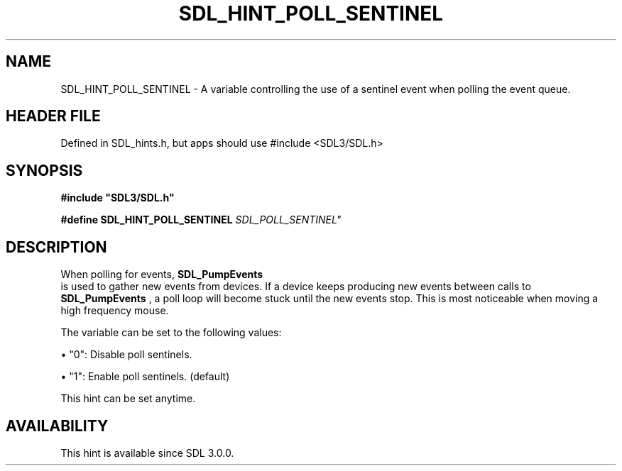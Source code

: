 .\" This manpage content is licensed under Creative Commons
.\"  Attribution 4.0 International (CC BY 4.0)
.\"   https://creativecommons.org/licenses/by/4.0/
.\" This manpage was generated from SDL's wiki page for SDL_HINT_POLL_SENTINEL:
.\"   https://wiki.libsdl.org/SDL_HINT_POLL_SENTINEL
.\" Generated with SDL/build-scripts/wikiheaders.pl
.\"  revision SDL-3.1.1-no-vcs
.\" Please report issues in this manpage's content at:
.\"   https://github.com/libsdl-org/sdlwiki/issues/new
.\" Please report issues in the generation of this manpage from the wiki at:
.\"   https://github.com/libsdl-org/SDL/issues/new?title=Misgenerated%20manpage%20for%20SDL_HINT_POLL_SENTINEL
.\" SDL can be found at https://libsdl.org/
.de URL
\$2 \(laURL: \$1 \(ra\$3
..
.if \n[.g] .mso www.tmac
.TH SDL_HINT_POLL_SENTINEL 3 "SDL 3.1.1" "SDL" "SDL3 FUNCTIONS"
.SH NAME
SDL_HINT_POLL_SENTINEL \- A variable controlling the use of a sentinel event when polling the event queue\[char46]
.SH HEADER FILE
Defined in SDL_hints\[char46]h, but apps should use #include <SDL3/SDL\[char46]h>

.SH SYNOPSIS
.nf
.B #include \(dqSDL3/SDL.h\(dq
.PP
.BI "#define SDL_HINT_POLL_SENTINEL "SDL_POLL_SENTINEL"
.fi
.SH DESCRIPTION
When polling for events, 
.BR SDL_PumpEvents
 is used to gather
new events from devices\[char46] If a device keeps producing new events between
calls to 
.BR SDL_PumpEvents
, a poll loop will become stuck
until the new events stop\[char46] This is most noticeable when moving a high
frequency mouse\[char46]

The variable can be set to the following values:


\(bu "0": Disable poll sentinels\[char46]

\(bu "1": Enable poll sentinels\[char46] (default)

This hint can be set anytime\[char46]

.SH AVAILABILITY
This hint is available since SDL 3\[char46]0\[char46]0\[char46]

